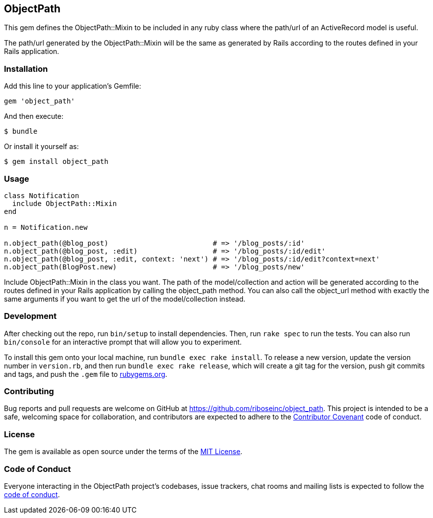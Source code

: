 ObjectPath
----------

This gem defines the ObjectPath::Mixin to be included in any
ruby class where the path/url of an ActiveRecord model is
useful.

The path/url generated by the ObjectPath::Mixin will be the
same as generated by Rails according to the routes defined
in your Rails application.

Installation
~~~~~~~~~~~~

Add this line to your application’s Gemfile:

[source,ruby]
----
gem 'object_path'
----

And then execute:

....
$ bundle
....

Or install it yourself as:

....
$ gem install object_path
....

Usage
~~~~~

----
class Notification
  include ObjectPath::Mixin
end

n = Notification.new

n.object_path(@blog_post)                         # => '/blog_posts/:id'
n.object_path(@blog_post, :edit)                  # => '/blog_posts/:id/edit'
n.object_path(@blog_post, :edit, context: 'next') # => '/blog_posts/:id/edit?context=next'
n.object_path(BlogPost.new)                       # => '/blog_posts/new'
----

Include ObjectPath::Mixin in the class you want. The path of the
model/collection and action will be generated according to the routes
defined in your Rails application by calling the object_path method.
You can also call the object_url method with exactly the same arguments
if you want to get the url of the model/collection instead.

Development
~~~~~~~~~~~

After checking out the repo, run `bin/setup` to install dependencies.
Then, run `rake spec` to run the tests. You can also run `bin/console`
for an interactive prompt that will allow you to experiment.

To install this gem onto your local machine, run
`bundle exec rake install`. To release a new version, update the version
number in `version.rb`, and then run `bundle exec rake release`, which
will create a git tag for the version, push git commits and tags, and
push the `.gem` file to https://rubygems.org[rubygems.org].

Contributing
~~~~~~~~~~~~

Bug reports and pull requests are welcome on GitHub at
https://github.com/riboseinc/object_path. This project is intended to
be a safe, welcoming space for collaboration, and contributors are
expected to adhere to the http://contributor-covenant.org[Contributor
Covenant] code of conduct.

License
~~~~~~~

The gem is available as open source under the terms of the
https://opensource.org/licenses/MIT[MIT License].

Code of Conduct
~~~~~~~~~~~~~~~

Everyone interacting in the ObjectPath project’s codebases, issue
trackers, chat rooms and mailing lists is expected to follow the
https://github.com/riboseinc/object_path/blob/master/CODE_OF_CONDUCT.md[code
of conduct].
